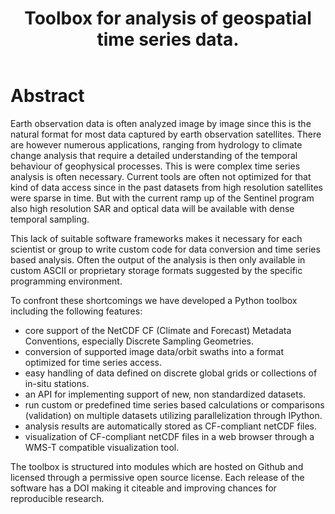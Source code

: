 #+TITLE: Toolbox for analysis of geospatial time series data.
* Abstract

Earth observation data is often analyzed image by image since this is the
natural format for most data captured by earth observation satellites. There are
however numerous applications, ranging from hydrology to climate change analysis
that require a detailed understanding of the temporal behaviour of geophysical
processes. This is were complex time series analysis is often necessary. Current
tools are often not optimized for that kind of data access since in the past
datasets from high resolution satellites were sparse in time. But with the
current ramp up of the Sentinel program also high resolution SAR and optical
data will be available with dense temporal sampling.

This lack of suitable software frameworks makes it necessary for each scientist
or group to write custom code for data conversion and time series based
analysis. Often the output of the analysis is then only available in custom
ASCII or proprietary storage formats suggested by the specific programming
environment.

To confront these shortcomings we have developed a Python toolbox including the
following features:
 
- core support of the NetCDF CF (Climate and Forecast) Metadata Conventions,
  especially Discrete Sampling Geometries.
- conversion of supported image data/orbit swaths into a format optimized for
  time series access.
- easy handling of data defined on discrete global grids or collections of
  in-situ stations.
- an API for implementing support of new, non standardized datasets.
- run custom or predefined time series based calculations or comparisons
  (validation) on multiple datasets utilizing parallelization through IPython.
- analysis results are automatically stored as CF-compliant netCDF files.
- visualization of CF-compliant netCDF files in a web browser through a WMS-T
  compatible visualization tool.

The toolbox is structured into modules which are hosted on Github and licensed
through a permissive open source license. Each release of the software has a DOI
making it citeable and improving chances for reproducible research.
